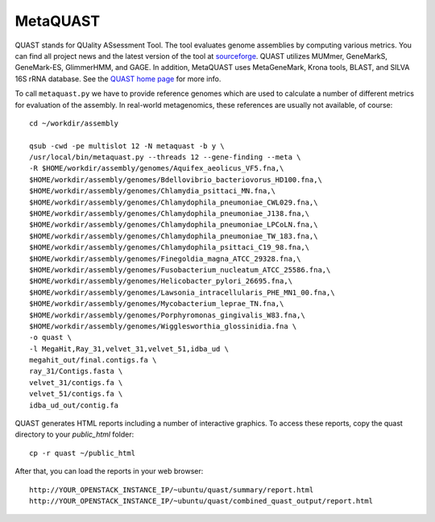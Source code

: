 MetaQUAST
=========

QUAST stands for QUality ASsessment Tool. The tool evaluates genome
assemblies by computing various metrics.  You can find all project
news and the latest version of the tool at `sourceforge
<http://sourceforge.net/projects/quast>`_.  QUAST utilizes MUMmer,
GeneMarkS, GeneMark-ES, GlimmerHMM, and GAGE. In addition, MetaQUAST
uses MetaGeneMark, Krona tools, BLAST, and SILVA 16S rRNA
database. See the `QUAST home page <http://quast.bioinf.spbau.ru//>`_
for more info.

To call ``metaquast.py`` we have to provide reference genomes which
are used to calculate a number of different metrics for evaluation of
the assembly. In real-world metagenomics, these references are usually
not available, of course::

  cd ~/workdir/assembly
  
  qsub -cwd -pe multislot 12 -N metaquast -b y \
  /usr/local/bin/metaquast.py --threads 12 --gene-finding --meta \
  -R $HOME/workdir/assembly/genomes/Aquifex_aeolicus_VF5.fna,\
  $HOME/workdir/assembly/genomes/Bdellovibrio_bacteriovorus_HD100.fna,\
  $HOME/workdir/assembly/genomes/Chlamydia_psittaci_MN.fna,\
  $HOME/workdir/assembly/genomes/Chlamydophila_pneumoniae_CWL029.fna,\
  $HOME/workdir/assembly/genomes/Chlamydophila_pneumoniae_J138.fna,\
  $HOME/workdir/assembly/genomes/Chlamydophila_pneumoniae_LPCoLN.fna,\
  $HOME/workdir/assembly/genomes/Chlamydophila_pneumoniae_TW_183.fna,\
  $HOME/workdir/assembly/genomes/Chlamydophila_psittaci_C19_98.fna,\
  $HOME/workdir/assembly/genomes/Finegoldia_magna_ATCC_29328.fna,\
  $HOME/workdir/assembly/genomes/Fusobacterium_nucleatum_ATCC_25586.fna,\
  $HOME/workdir/assembly/genomes/Helicobacter_pylori_26695.fna,\
  $HOME/workdir/assembly/genomes/Lawsonia_intracellularis_PHE_MN1_00.fna,\
  $HOME/workdir/assembly/genomes/Mycobacterium_leprae_TN.fna,\
  $HOME/workdir/assembly/genomes/Porphyromonas_gingivalis_W83.fna,\
  $HOME/workdir/assembly/genomes/Wigglesworthia_glossinidia.fna \
  -o quast \
  -l MegaHit,Ray_31,velvet_31,velvet_51,idba_ud \
  megahit_out/final.contigs.fa \
  ray_31/Contigs.fasta \
  velvet_31/contigs.fa \
  velvet_51/contigs.fa \
  idba_ud_out/contig.fa

QUAST generates HTML reports including a number of interactive graphics. To access these reports, copy the
quast directory to your `public_html` folder::

  cp -r quast ~/public_html

After that, you can load the reports in your web browser::

  http://YOUR_OPENSTACK_INSTANCE_IP/~ubuntu/quast/summary/report.html
  http://YOUR_OPENSTACK_INSTANCE_IP/~ubuntu/quast/combined_quast_output/report.html

